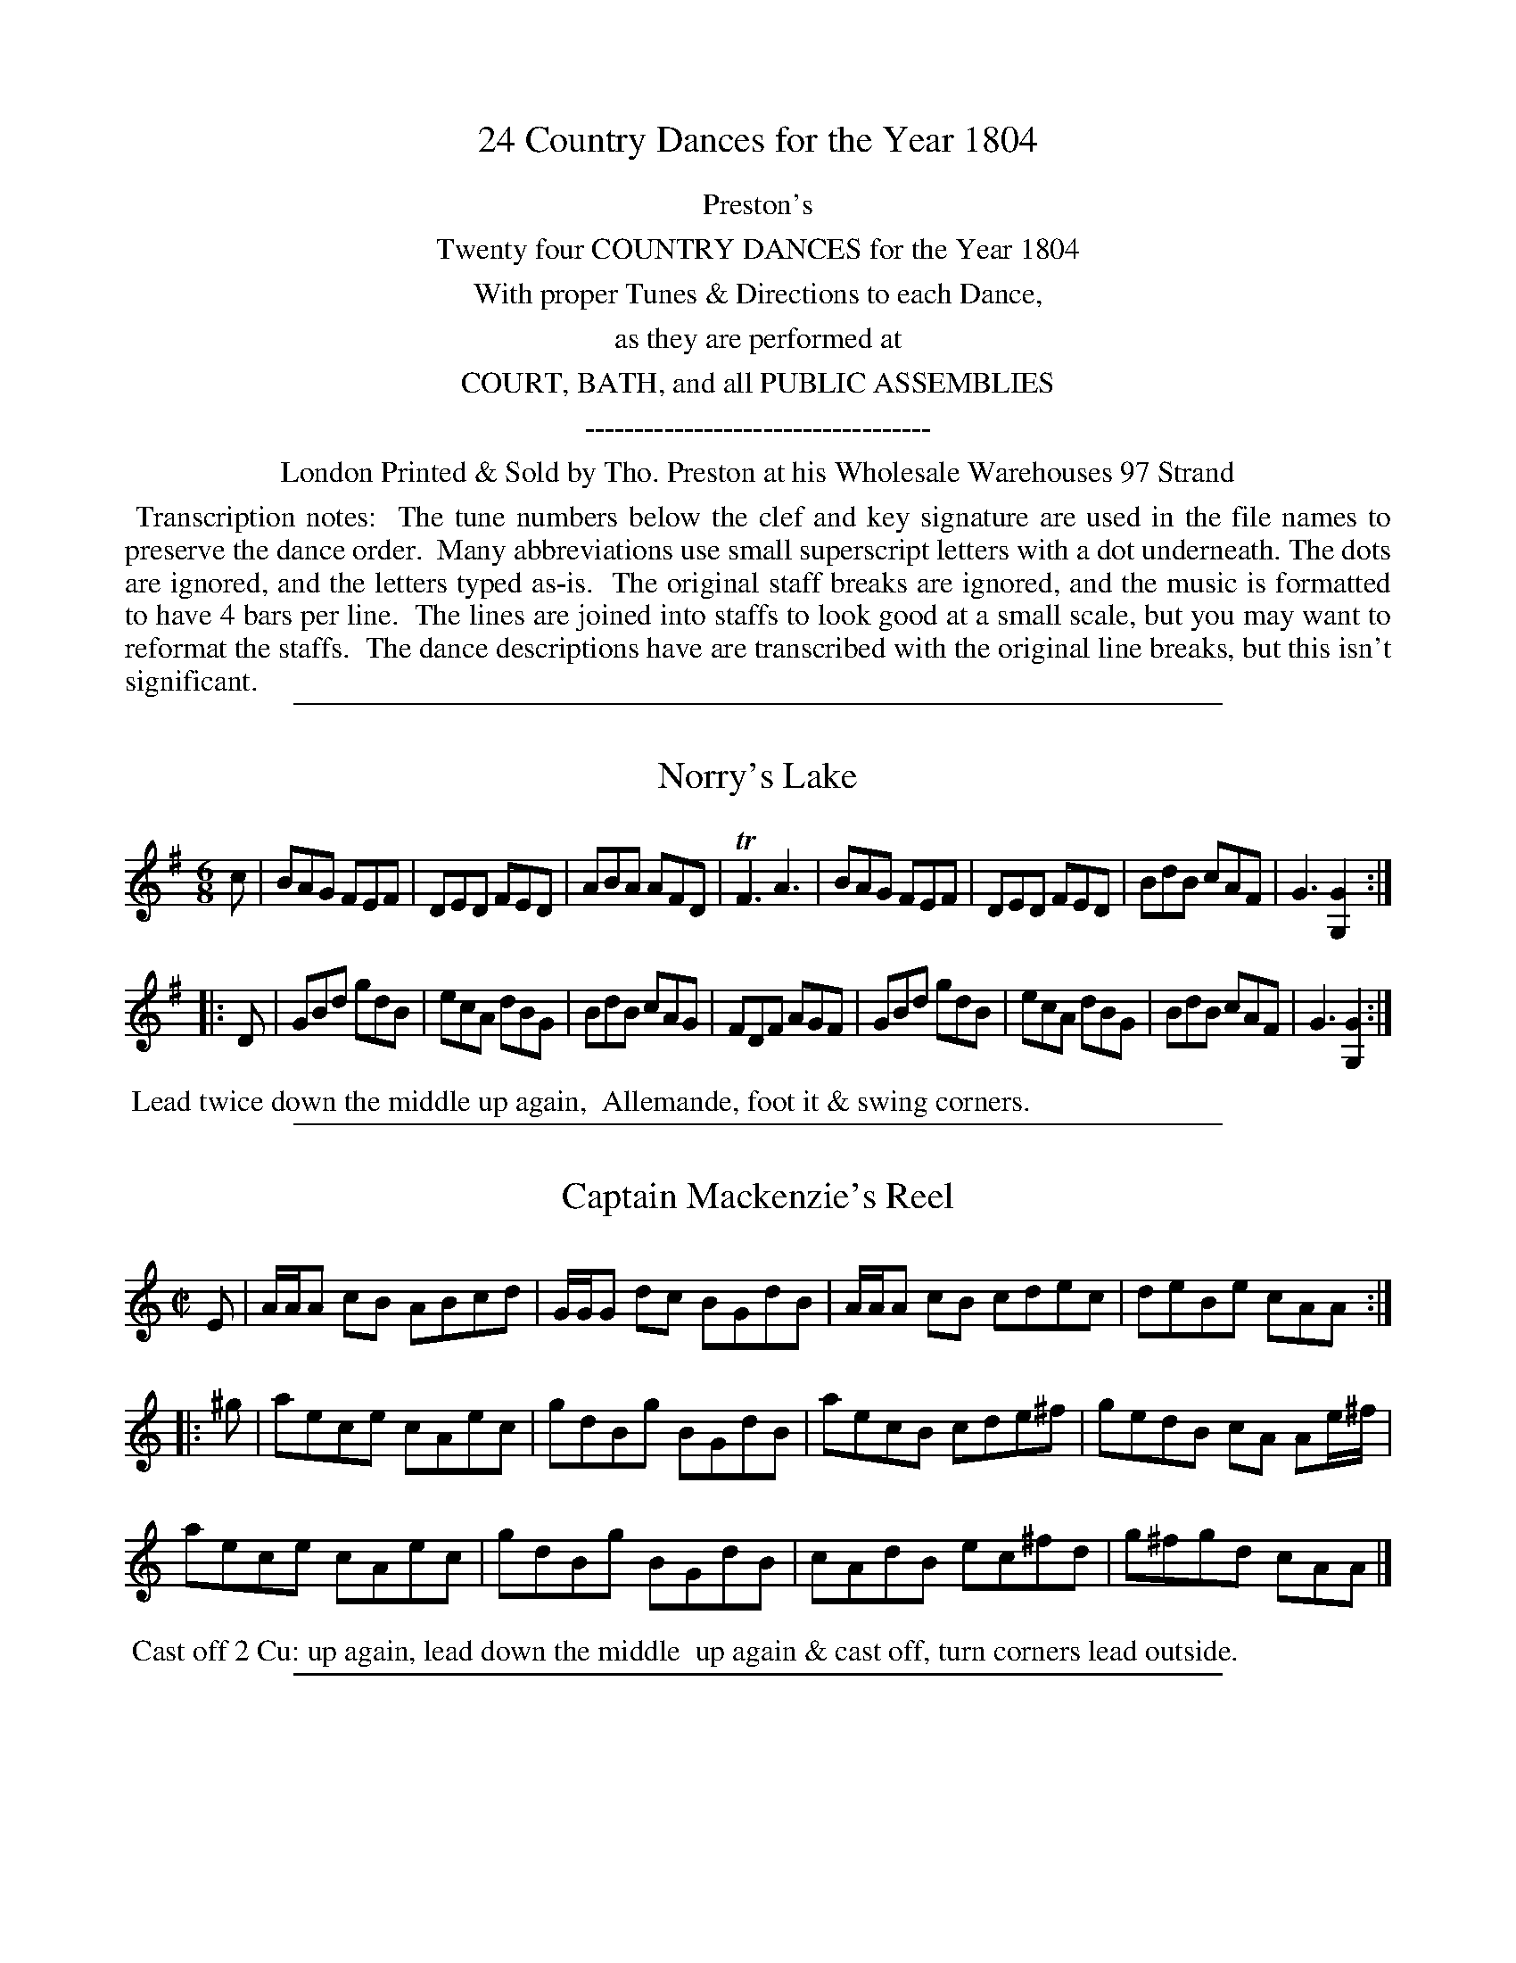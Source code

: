 X: 000
T: 24 Country Dances for the Year 1804
Z: 2011 John Chambers <jc:trillian.mit.edu>
B: Tho. Preston eds "Twenty Four Country Dances", London 1804, p.1
K:
%%center Preston's
%%center Twenty four COUNTRY DANCES for the Year 1804
%%center With proper Tunes & Directions to each Dance,
%%center as they are performed at
%%center COURT, BATH, and all PUBLIC ASSEMBLIES
%%center -----------------------------------
%%center London Printed & Sold by Tho. Preston at his Wholesale Warehouses 97 Strand
%%begintext align
%% Transcription notes:
%% The tune numbers below the clef and key signature are used in the file names to preserve the dance order.
%% Many abbreviations use small superscript letters with a dot underneath.  The dots are ignored, and the letters typed as-is.
%% The original staff breaks are ignored, and the music is formatted to have 4 bars per line.
%% The lines are joined into staffs to look good at a small scale, but you may want to reformat the staffs.
%% The dance descriptions have are transcribed with the original line breaks, but this isn't significant.
%%endtext

%%sep 1 1 500
X: 513
T: Norry's Lake
R: jig
B: "Preston's Twenty Four Country Dances for the Year 1804", Tho. Preston, ed. p.217 #513
F: http://imslp.org/wiki/24_Country_Dances_for_the_Year_1804_(Preston_(publisher),_Thomas)
M: 6/8
L: 1/8
K: G
c |\
BAG FEF | DED FED | ABA AFD | TF3 A3 |\
BAG FEF | DED FED | BdB cAF | G3 [G2G,2] :|
|: D |\
GBd gdB | ecA dBG | BdB cAG | FDF AGF |\
GBd gdB | ecA dBG | BdB cAF | G3 [G2G,2] :|
% - - - - - - - - - - - - - - - - - - - - - - - - -
%%begintext align
%% Lead twice down the middle up again,
%% Allemande, foot it & swing corners.
%%endtext

%%sep 1 1 500
X: 514
T: Captain Mackenzie's Reel
R: reel
B: "Preston's Twenty Four Country Dances for the Year 1804", Tho. Preston, ed. p.217
F: http://imslp.org/wiki/24_Country_Dances_for_the_Year_1804_(Preston_(publisher),_Thomas)
N: The 2nd part has initial repeat but no final repeat.
M: C|
L: 1/8
K: Am
E |\
A/A/A cB ABcd | G/G/G dc BGdB | A/A/A cB cdec | deBe cAA ::
^g |\
aece cAec | gdBg BGdB | aecB cde^f | gedB cA Ae/^f/ |
aece cAec | gdBg BGdB | cAdB ec^fd | g^fgd cAA |]
% - - - - - - - - - - - - - - - - - - - - - - - - -
%%begintext align
%% Cast off 2 Cu: up again, lead down the middle
%% up again & cast off, turn corners lead outside.
%%endtext

%%sep 1 1 500
X: 515
T: St Kilda's Reel
R: reel
B: "Preston's Twenty Four Country Dances for the Year 1804", Tho. Preston, ed. p.218
F: http://imslp.org/wiki/24_Country_Dances_for_the_Year_1804_(Preston_(publisher),_Thomas)
M: C_
L: 1/8
K: Bb
|: f2fe dB-Bd | f2fe dB-Bd | f2fe dB-Bd | cdcB AF-FA :|
|: d2dc BG-GB | dedB G2GB  | dedc BGGB  | cdcB AFFA  :|
% - - - - - - - - - - - - - - - - - - - - - - - - -
%%begintext align
%% 1st Cu. set to 2d Lady & hands 3 round, the same
%% with the 2d Gentn. lead down the middle up again
%% & cast off.
%%endtext

%%sep 1 1 500
X: 516
T: Italian Waltz
R: waltz
B: "Preston's Twenty Four Country Dances for the Year 1804", Tho. Preston, ed. p.218
F: http://imslp.org/wiki/24_Country_Dances_for_the_Year_1804_(Preston_(publisher),_Thomas)
N: The 1st strain has 12 bars.
M: 3/8
L: 1/16
K: A
|:\
A4B2 | cdcBA2 | d2B2e2 | cdcBA2 |\
e4f2 | gagfe2 | a2f2b2 | gagfe2 |\
a2g2f2 | e2d2c2 | d2B2e2 A6 :|
|:\
(GB)(eB)(eB) | (Ac)(ec)(ec) | (Ed)(ed)(ed) | (ce)(dc)(BA) |\
(GB)(eB).e.B | (Ac)(ec).e.c | d.c.e.d.c.B | A6 :|
% - - - - - - - - - - - - - - - - - - - - - - - - -
%%begintext align
%% 1st Lady set to the 2d Cu. & hands 3 round, 1st
%% Gentn. do the same, lead down the middle up
%% again foot it & cast off.
%%endtext

%%sep 1 1 500
X: 517
T: The Chantreuse
R: jig
B: "Preston's Twenty Four Country Dances for the Year 1804", Tho. Preston, ed. p.219
F: http://imslp.org/wiki/24_Country_Dances_for_the_Year_1804_(Preston_(publisher),_Thomas)
N: 2nd strain has initial repeat but no final repeat.
M: 6/8
L: 1/8
K: A
E |\
A2A AAc | B2G E2G | A2E c2A | B3 BBc |\
A2A A2F | G2A Bcd | E2A GFE | A3 A2 :|
|: e |\
a2e agb | a2f e2c | A2A Ace | f2B Bdf |\
a2e agb | a2f e2c | E2E EFG | A3 A2(e//f//g/) |
a2e agb | a2f e2c | A2A Ace | f2B Bcd |\
c2e efa | d2f fgb | ecA E2G | A3 A2 |]
% - - - - - - - - - - - - - - - - - - - - - - - - -
%%begintext align
%% The 1st & 2d Cu. set half right & left, back again,
%% lead down the middle up again cast off, & hands
%% 4 round at top.
%%endtext

%%sep 1 1 500
X: 518
T: Lady Seymour's Waltz
R: waltz
B: "Preston's Twenty Four Country Dances for the Year 1804", Tho. Preston, ed. p.219
F: http://imslp.org/wiki/24_Country_Dances_for_the_Year_1804_(Preston_(publisher),_Thomas)
N: Much of bar 12 is barely legible, and was transcribed to match bar 9.
N: The 3rd strain has a pickup note; the resulting rhythm mismatch hasn't been fixed.
M: 3/8
L: 1/16
K: Bb
|:\
B2(Bc)(de) | f2f2d2 | g2g2e2 | f2f2d2 |\
B2Bcde | f2f2d2 | g2g2e2 | f4z2 :|
|:\
d2(de)d2 | e2(ef)e2 | c2(cd)c2 | d2ded2 |\
B2(Bc)B2 | c2(cd)c2 | A2(AB)A2 | B6 :|
|: f2 |\
(f2e2).e2 | (e2d2).d2 | (d2c2).c2 | c4f2 |\
.f2(f2e2) | .e2(e2d2) | (cd)(ec)(BA) | B4 :|
% - - - - - - - - - - - - - - - - - - - - - - - - -
%%begintext align
%% 1st Lady set to the 2d Gentn. & turn round with
%% both hands, 1st Gentn. the same with the 2d Lady,
%% lead down the middle up again in Allemande, and
%% swing corners.
%%endtext

%%sep 1 1 500
X: 519
T: The New Town of Edinburgh Assemblies
R: strathspey
B: "Preston's Twenty Four Country Dances for the Year 1804", Tho. Preston, ed. p.220
F: http://imslp.org/wiki/24_Country_Dances_for_the_Year_1804_(Preston_(publisher),_Thomas)
N: 2nd strain has initial repeat, but no final repeat.
M: C|
L: 1/16
K: Em
B2 |\
E3B EFGE E2B2G2E2 | DA3 FGAF D2A2F2D2 |\
E3BG3B E2F2G2A2 | Bd3 BAGF G2E2E :|
|: f2 |\
ge3 bagf g2e2-e2f2 | d2a2 (fg)(ag) f2d2-d2f2 |\
g3e (fe)(d^c) d2B2 A2F2 | (GA)(Bd) (BA)(GF) G2E2-E2f2 |
g3e (ba)(gf) g2e2-e2f2 | da3 (fg)(ag) f2d2-d2f2 |\
g2e2f2d2 e2^c2d2B2 | Bd3 BAGF G2E2E2 |]
% - - - - - - - - - - - - - - - - - - - - - - - - -
%%begintext align
%% Set & change sides, back again, lead down the
%% middle up again, Allemande, swing corners
%% & foot it outsides.
%%endtext

%%sep 1 1 500
X: 520
T: Mrs Mackenzie's Strathspey
R: strathspey
B: "Preston's Twenty Four Country Dances for the Year 1804", Tho. Preston, ed. p.220
F: http://imslp.org/wiki/24_Country_Dances_for_the_Year_1804_(Preston_(publisher),_Thomas)
M: C
L: 1/16
K: Fc2 |
c2 |\
A3cG2A2 FEDE C2E2 | A2F2c2F2 d2F2 BAGF |\
A3cG3A FEDE C3E | F2(d2c2)C2 D2F2F2 :|
f2 |\
c2de f2c2 A2F2c2A2 | G2(fa) b2g2 d2f2g2a2 |\
c2de f2c2 A2F2c2A2 | B2d2c2C2 D2F2-F2f2 |
c2de f2c2 A2F2c2A2 | G2(fa) b2g2 d2f2g2a2 |\
f3cA2d2 c3AF2A2 | G2B2A2F2 C2F2F2 |]
% - - - - - - - - - - - - - - - - - - - - - - - - -
%%begintext align
%% Set & hands across, back again, lead down
%% the middle up again cast off right & left
%% at top.
%%endtext

%%sep 1 1 500
X: 521
T: The Devil's Hop
R: slip-jig, triple hornpipe
B: "Preston's Twenty Four Country Dances for the Year 1804", Tho. Preston, ed. p.221
F: http://imslp.org/wiki/24_Country_Dances_for_the_Year_1804_(Preston_(publisher),_Thomas)
M: 9/8
L: 1/8
K: C
|:\
c2c c2e gec | a2g f2e ded | c2c c2e gec | G2G GAB c3 :|
|:\
e3 c2d edc | f3 d2e fed | e3 c2d edc | g2e d2e c3 :|
% - - - - - - - - - - - - - - - - - - - - - - - - -
%%begintext align
%% 1st & 2d Cu. hands across, back again, lead
%% down the middle up again & cast off.
%%endtext

%%sep 1 1 500
X: 522
T: Lady Harriet Cavendish's fancy
R: reel
B: "Preston's Twenty Four Country Dances for the Year 1804", Tho. Preston, ed. p.221
F: http://imslp.org/wiki/24_Country_Dances_for_the_Year_1804_(Preston_(publisher),_Thomas)
M: 2/4
L: 1/16
K: Bb
Bc |\
d2B2 B2Bc | d2B2 B4 | (ed).e.f (ed).c.B | (AB).c.B A2 AB |\
c2A2 A2AB | c2A2 A2fe | (dc).d.e (cB).c.d | [B2F2][B2F2][B2F2] :|
|: Bc |\
d2b2b2b2 | b2f2-f2d2 | .B2.B2.c2.c2 | (de).f.e d2(Bc) |\
d2b2b2b2 | b2f2-f2d2 | B2B2 {d}(cB).c.d | B2B2B2 :|
% - - - - - - - - - - - - - - - - - - - - - - - - -
%%begintext align
%% 1st & 2d Cu. set & change sides, back again, lead
%% down the middle, up again & Allemande.
%%endtext

%%sep 1 1 500
X: 523
T: Perthshire Hunt
R: reel
B: "Preston's Twenty Four Country Dances for the Year 1804", Tho. Preston, ed. p.222
F: http://imslp.org/wiki/24_Country_Dances_for_the_Year_1804_(Preston_(publisher),_Thomas)
N: 2nd strain has an initial repeat but no final repeat.
N: "the middle" words are above and at the right of the text line, obviously a late addition.
M: C|
L: 1/8
K: A
F |\
TE2CE A,ECE | A,ECE FB,B,F | TE2CE A,ECA | ceBd cAA ::
e | (c/B/)A eA fAeA | (c/B/)A ec fB-Be | (c/B/)A eA fAeA | E>FGB cA-Ae |
(c/B/)A eA fAeA | (c/B/)A ec fB-Be | ceAc dfBc | TE>FAB cAA |]
% - - - - - - - - - - - - - - - - - - - - - - - - -
%% Cast off one Cu. up again, lead down the middle up again,
%% hands 4 round right & left at top.
%%endtext

%%sep 1 1 500
X: 524
T: Lady Susan Hamilton
R: reel
B: "Preston's Twenty Four Country Dances for the Year 1804", Tho. Preston, ed. p.222
F: http://imslp.org/wiki/24_Country_Dances_for_the_Year_1804_(Preston_(publisher),_Thomas)
M: C
L: 1/8
K: Bb
B |\
FBDB FB (d/c/)B | fB d/c/B (Acc)d | FBDB FB db | fdcB FBB :|
d |\
B/c/d/e/ fb gBeg | f>d (e/d/)(c/B/) (Acc)d | (B/c/)(d/e/) fb gbfb | dfec (dBB)d |
(B/c/)(d/e/) fb gBeg | f>dTcB (Acc)e | dfeg f(d c/d/)e | d>B A/B/c dBB |]
% - - - - - - - - - - - - - - - - - - - - - - - - -
%%begintext align
%% 1st & 2d Cu. set & change sides, back again, lead
%% down the middle up again & Allemande.
%%endtext

%%sep 1 1 500
X: 525
T: Lady Cawdor's Favorite
R: slip-jig, triple hornpipe
B: "Preston's Twenty Four Country Dances for the Year 1804", Tho. Preston, ed. p.23
F: http://imslp.org/wiki/24_Country_Dances_for_the_Year_1804_(Preston_(publisher),_Thomas)
M: 9/8
L: 1/8
K: D
|: A2A d2d c2A | B2A Bcd E3  | A2A d2d c2A | Bcd edc d3 :|
|: f2d fga a2f | ecA ecA A2g | f2d fga a2f | bge cAc d3 :|
% - - - - - - - - - - - - - - - - - - - - - - - - -
%%begintext align
%% 1st Lady cast off one Cu. the Gentn. following,
%% the same back again, lead down the middle one
%% Cu. up again & Allemande.
%%endtext

%%sep 1 1 500
X: 526
T: Lady Grantham's Delight
R: slip-jig
B: "Preston's Twenty Four Country Dances for the Year 1804", Tho. Preston, ed. p.223
F: http://imslp.org/wiki/24_Country_Dances_for_the_Year_1804_(Preston_(publisher),_Thomas)
N: The 2nd strain has initial repeat but no final repeat.
M: 9/8
L: 1/8
K: D
A | (FE).D (DE).D (AF).D | GFE EFE e2f | gfe dfd ecA |
(B/c/d)B AGF E2 :: g | (fe).d (df).d (ec).A | (fe).d (de).f g2g |
(fe).d (df).d (ec).A | (B/c/d).B AGF E2 |]
% - - - - - - - - - - - - - - - - - - - - - - - - -
%%begintext align
%% 1st & 2c Cu. set & hands across, back again,
%% lead down the middle up again right & left.
%%endtext

%%sep 1 1 500
X: 527
T: The Highland Wedding
R: reel
B: "Preston's Twenty Four Country Dances for the Year 1804", Tho. Preston, ed. p.24
F: http://imslp.org/wiki/24_Country_Dances_for_the_Year_1804_(Preston_(publisher),_Thomas)
N: The 2nd strain has initial repeat but no final repeat.
M: C|
L: 1/8
K: Bb
d |\
B2dB fBdB | GFGB Tc>Bcd | B/B/B dB fBdB | egfe dBB ::
E |\
D/E/F B,F BFdB | GFGB Tc>Bcd | .B.f.d.f .e.g.d.f | Tc>Bcd B/B/B B2 |
(D/E/F) (B,F) BFdB | GFGB cBcd | f/f/f (Tgf) bfdB | egfe dBB |]
% - - - - - - - - - - - - - - - - - - - - - - - - -
%%begintext align
%% 1st Cu. lead down the middle up again, 2d Cu. do
%% the same, hands 4 half round & back again, swing
%% corners & turn your partner.
%%endtext

%%sep 1 1 500
X: 528
T: Loch Earn
R: reel
B: "Preston's Twenty Four Country Dances for the Year 1804", Tho. Preston, ed. p.224
F: http://imslp.org/wiki/24_Country_Dances_for_the_Year_1804_(Preston_(publisher),_Thomas)
N: Repeats added to satisfy the dance instructions.
M: C|
L: 1/8
K: G
d |\
[G2D2G,2]dB G2BG | E2AE FD-Dd | g2dB G2BG | EAFD G2[GG,] ::
d |\
(ef).g.e (fg).a.b | (gf).g.e fd-df | (ef).g.e (fg).a.f | (fe).f.d g2Bd |
efge dBgB | ceBd ATFED | GABG EGce | dBcA G2G |]
% - - - - - - - - - - - - - - - - - - - - - - - - -
%%begintext align
%% 1st & 2d Cu. set & change sides, back again, lead
%% down the middle up again & hands 4 round.
%%endtext

%%sep 1 1 500
X: 529
T: Over the Muir Sherran
R: reel
B: "Preston's Twenty Four Country Dances for the Year 1804", Tho. Preston, ed. p.225
F: http://imslp.org/wiki/24_Country_Dances_for_the_Year_1804_(Preston_(publisher),_Thomas)
N: Some strains have pickup notes, some don't, and the rhythm is thus incorrect at strain ends. (Not fixed.)
M: C|
L: 1/8
K: F
f |\
Tc2Fc AFcA | cdcA G/G/G Gf | Tc2Fc AF-Ff | (a/g/).f/.e/ fc A/A/A A :|
|:\
fgag fd-df | cFcA G/G/G TG2 | fgag fd-df | cAfc A/A/A A2 ::
f |\
cFcA cF-Ff | cFcA G/G/G Gf | cFcA cF-Ff | (a/g/).f/.e/ f>c A/A/A A2 :|
|:\
FcAc FcAc | fdcA G/G/G G2 | FcAc FcAc | a/g/f/e/ fc A/A/A A2 :|
% - - - - - - - - - - - - - - - - - - - - - - - - -
%%begintext align
%% 1st & 2d Cu. set and change sides, back again, hands
%% across back again, lead down the middle up again,
%% turn your Partner & hands 4 round.
%%endtext

%%sep 1 1 500
X: 530
T: New rigged Ship
R: jig
B: "Preston's Twenty Four Country Dances for the Year 1804", Tho. Preston, ed. p.225
F: http://imslp.org/wiki/24_Country_Dances_for_the_Year_1804_(Preston_(publisher),_Thomas)
M: 6/8
L: 1/8
K: C
G |\
c2c Tc2e | c2c c2e | dBG G2B | dBG GAB |\
c2c Tc2e | c2c dBG | A>Bc dBG | c3 c2 :|
|: (e/f/) |\
g2e g2e | Tc2c ceg | a2f a2f | Td2d def |\
g2e g2e | Tc2c dBG | A>Bc dBG | c3 c2(e/f/) |
gfe gfe | c>dc ceg | agf agf | Td>ed def |\
gfe gfe | cec dBG | ABc dBG | cGE C2 :|
% - - - - - - - - - - - - - - - - - - - - - - - - -
%%begintext align
%% Turn your Partner with the right hand, then with
%% the left, lead down the middle up again, set 3 & 3
%% top & bottom, & sideways, hands 6 round.
%%endtext

%%sep 1 1 500
X: 531
T: Honble Miss Semple's Reel
R: reel
B: "Preston's Twenty Four Country Dances for the Year 1804", Tho. Preston, ed. p.226
F: http://imslp.org/wiki/24_Country_Dances_for_the_Year_1804_(Preston_(publisher),_Thomas)
M: C
L: 1/8
K: G
f |\
g2dB GBdB | a2ec Acea | g2(dB) GBdB | cedc BG-Gf |
g2(dB) GBdB | a2(ec) Acea | g2eg dgBg | cA (d/c/B/A/) BGG |]
D |\
(B,D).G.D (CE).A.E | (DF).A.B (cA).B.G | (B,D).G.D (CE).A.E | (DF).A.B (BG).G.D |
(B,D).G.D (CE).A.E | (DF).A.B (ce).d.c | (Bd).g.B (ce).a.g | (fd).a.f .g.G.G |]
% - - - - - - - - - - - - - - - - - - - - - - - - -
%%begintext align
%% 1st & 2d Cu. set & half right & left, back again,
%% lead down the middle up again, cast off & turn
%% your partner.
%%endtext

%%sep 1 1 500
X: 532
T: Lady Amelia Stewart's Strathspey
R: strathspey
B: "Preston's Twenty Four Country Dances for the Year 1804", Tho. Preston, ed. p.226
F: http://imslp.org/wiki/24_Country_Dances_for_the_Year_1804_(Preston_(publisher),_Thomas)
N: Measure 10 has illogical slurs; fixed in one of the two possible ways.
M: C|
L: 1/16
K: F
%%slurgraces
% - - - - - - - - - - - - - - - - - - - - - - - - -
!segno!f2 |\
TF3GA2F2 c3F Af3 | agfe f3F {FG}A3G-G2A2 |\
TF3GA3F c3F Af3 | (ag).f.e f3d c2A2A2 :|
c2 |\
Tf3gf3d ca3f3d | d3f{d}c2{B}A2 A2G2-G2c2 |\
({g}fe).f.g (ag).f.e f3cdf3 | .c2f2-f2.d2 .c2a2-a2.g2 |
fa3df3 cf3Af3 | (ag).f.e f3(F {FG}A3)G-G2A2 |\
F3GA3c d3ef3g | (ag).f.e f3d c2A2-A2 !segno!|]
% - - - - - - - - - - - - - - - - - - - - - - - - -
%%begintext align
%% 1st & 2d Cu. set and change sides, back again, lead
%% down the middle up again Allemande, swing
%% corners & foot it outsides.
%%endtext

%%sep 1 1 500
X: 533
T: Garthland's House
R: reel
B: "Preston's Twenty Four Country Dances for the Year 1804", Tho. Preston, ed. p.227
F: http://imslp.org/wiki/24_Country_Dances_for_the_Year_1804_(Preston_(publisher),_Thomas)
N: The 2nd strain has initial repeat but no final repeat.
M: C|
L: 1/8
K: G
D |\
G2BG Bdg2 | G2 ({c}BA/G/) FA-AB | G2TB>G Bdg2 | c>A {c}BA/G/ DGG ::
d/c/ |\
(Bdd)g {b}ag/f/ Tg2 | B<Gd>G FA Ad/c/ | Bddg {b}ag/f/ Tg2 | cA d(e/c/) BG G(d/c/) |
(Bdd)g {b}ag/f/ g>c | BGdG FA AB/c/ | {e}d>cBA B>GF<E | c>A {c}BA/G/ DGG |]
% - - - - - - - - - - - - - - - - - - - - - - - - -
%%begintext align
%% Cast off one Cu. & back again, hands across back
%% again, lead down the middle up again & cast off
%% turn your Partner.
%%endtext

%%sep 1 1 500
X: 534
T: Carleton House
R: jig
B: "Preston's Twenty Four Country Dances for the Year 1804", Tho. Preston, ed. p.227
F: http://imslp.org/wiki/24_Country_Dances_for_the_Year_1804_(Preston_(publisher),_Thomas)
M: 6/8
L: 1/8
K: Bb
|:\
BdB FDF | B3 F2B | c2d e2d | cdB ABc |\
BdB FDF | GED Ccd | dfB ecA | B3 B,3 :|
|:\
B,Bd fdB | Ace gec | dBf eca | bfe dec |\
BdB FDF | GED Cce | dfB ecA | B3 B,3 :|
% - - - - - - - - - - - - - - - - - - - - - - - - -
%%begintext align
%% Turn your Partr with the right hand, then with
%% he left, lead down the middle up again, 1st & 2d
%% Cu. promenade round & pousette.
%%endtext

%%sep 1 1 500
X: 535
T: Miss Trotter's Jigg
R: jig
B: "Preston's Twenty Four Country Dances for the Year 1804", Tho. Preston, ed. p.228
F: http://imslp.org/wiki/24_Country_Dances_for_the_Year_1804_(Preston_(publisher),_Thomas)
M: 6/8
L: 1/8
K: F
C | FGF cAc | dBG G2A | FGF cAc | Fag fcA | (Bg)B (fAf) |
gGG G2A | Fag fcd | AFF F2 :: c | fag fcA | GAB Bcd |
c>dc cag | fag fcA | BgB AfA | gGG GBd | cag fcd | AFF F2 :|
% - - - - - - - - - - - - - - - - - - - - - - - - -
%%begintext align
%% 1st Cu. set to the 2d Lady & hands 3 round, the
%% same with the 2d Gentn lead down the middle
%% up again, right & left at top.
%%endtext

%%sep 1 1 500
X: 536
T: Lady Agnes Percy's Hornpipe
R: triple hornpipe
B: "Preston's Twenty Four Country Dances for the Year 1804", Tho. Preston, ed. p.228
F: http://imslp.org/wiki/24_Country_Dances_for_the_Year_1804_(Preston_(publisher),_Thomas)
N: The 2nd strain has initial repeat but no final repeat.
M: 6/4
L: 1/8
K: Cm
EF |\
GFEDD2 G2E2c2 | G2e2d2 g2f2c2 | G2e2d2 g2f2c2 | c3dfe dcg2G2 | F2E2D2 G2C2 ::
G2 |\
c3dfe dcg2c2 | d2b2B2 d2f2d2 | c3dcd ecg2c2 | G2c2-c2 G2E2C2 |
c3dfe dcg2c2 | d2b2B2 d2f2d2 | cdecd2 f2e2g2 | F2E2D2 G2C2 |]
% - - - - - - - - - - - - - - - - - - - - - - - - -
%%begintext align
%% 1st Lady set to the 2d Gentn & turn the 3d Gentn
%% with both hands, 1st Gentn do the same, lead
%% down the middle up again & poussette with the
%% 2d Cu.
%%endtext
